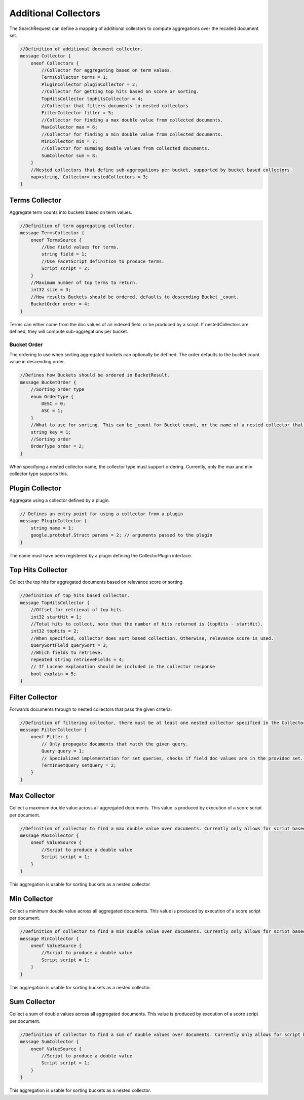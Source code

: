 Additional Collectors
==========================

The SearchRequest can define a mapping of additional collectors to compute aggregations over the recalled document set.

.. code-block::

    //Definition of additional document collector.
    message Collector {
        oneof Collectors {
            //Collector for aggregating based on term values.
            TermsCollector terms = 1;
            PluginCollector pluginCollector = 2;
            //Collector for getting top hits based on score or sorting.
            TopHitsCollector topHitsCollector = 4;
            //Collector that filters documents to nested collectors
            FilterCollector filter = 5;
            //Collector for finding a max double value from collected documents.
            MaxCollector max = 6;
            //Collector for finding a min double value from collected documents.
            MinCollector min = 7;
            //Collector for summing double values from collected documents.
            SumCollector sum = 8;
        }
        //Nested collectors that define sub-aggregations per bucket, supported by bucket based collectors.
        map<string, Collector> nestedCollectors = 3;
    }

Terms Collector
-----------------------------
Aggregate term counts into buckets based on term values.

.. code-block::

    //Definition of term aggregating collector.
    message TermsCollector {
        oneof TermsSource {
            //Use field values for terms.
            string field = 1;
            //Use FacetScript definition to produce terms.
            Script script = 2;
        }
        //Maximum number of top terms to return.
        int32 size = 3;
        //How results Buckets should be ordered, defaults to descending Bucket _count.
        BucketOrder order = 4;
    }

Terms can either come from the doc values of an indexed field, or be produced by a script. If nestedCollectors are defined, they will compute sub-aggregations per bucket.

Bucket Order
^^^^^^^^^^^^^^^^^^^^^^^^^^^^^^
The ordering to use when sorting aggregated buckets can optionally be defined. The order defaults to the bucket count value in descending order.

.. code-block::

    //Defines how Buckets should be ordered in BucketResult.
    message BucketOrder {
        //Sorting order type
        enum OrderType {
            DESC = 0;
            ASC = 1;
        }
        //What to use for sorting. This can be _count for Bucket count, or the name of a nested collector that supports ordering.
        string key = 1;
        //Sorting order
        OrderType order = 2;
    }

When specifying a nested collector name, the collector type must support ordering. Currently, only the max and min collector type supports this.

Plugin Collector
-----------------------------
Aggregate using a collector defined by a plugin.

.. code-block::

    // Defines an entry point for using a collector from a plugin
    message PluginCollector {
        string name = 1;
        google.protobuf.Struct params = 2; // arguments passed to the plugin
    }

The name must have been registered by a plugin defining the CollectorPlugin interface.

Top Hits Collector
-----------------------------
Collect the top hits for aggregated documents based on relevance score or sorting.

.. code-block::

    //Definition of top hits based collector.
    message TopHitsCollector {
        //Offset for retrieval of top hits.
        int32 startHit = 1;
        //Total hits to collect, note that the number of hits returned is (topHits - startHit).
        int32 topHits = 2;
        //When specified, collector does sort based collection. Otherwise, relevance score is used.
        QuerySortField querySort = 3;
        //Which fields to retrieve.
        repeated string retrieveFields = 4;
        // If Lucene explanation should be included in the collector response
        bool explain = 5;
    }

Filter Collector
-----------------------------
Forwards documents through to nested collectors that pass the given criteria.

.. code-block::

    //Definition of filtering collector, there must be at least one nested collector specified in the Collector message.
    message FilterCollector {
        oneof Filter {
            // Only propagate documents that match the given query.
            Query query = 1;
            // Specialized implementation for set queries, checks if field doc values are in the provided set. This can be useful for large set sizes with lower recall, where building the scorer would be expensive.
            TermInSetQuery setQuery = 2;
        }
    }

Max Collector
-----------------------------
Collect a maximum double value across all aggregated documents. This value is produced by execution of a score script per document.

.. code-block::

    //Definition of collector to find a max double value over documents. Currently only allows for script based value production.
    message MaxCollector {
        oneof ValueSource {
            //Script to produce a double value
            Script script = 1;
        }
    }

This aggregation is usable for sorting buckets as a nested collector.

Min Collector
-----------------------------
Collect a minimum double value across all aggregated documents. This value is produced by execution of a score script per document.

.. code-block::

    //Definition of collector to find a min double value over documents. Currently only allows for script based value production.
    message MinCollector {
        oneof ValueSource {
            //Script to produce a double value
            Script script = 1;
        }
    }

This aggregation is usable for sorting buckets as a nested collector.

Sum Collector
-----------------------------
Collect a sum of double values across all aggregated documents. This value is produced by execution of a score script per document.

.. code-block::

    //Definition of collector to find a sum of double values over documents. Currently only allows for script based value production.
    message SumCollector {
        oneof ValueSource {
            //Script to produce a double value
            Script script = 1;
        }
    }

This aggregation is usable for sorting buckets as a nested collector.
